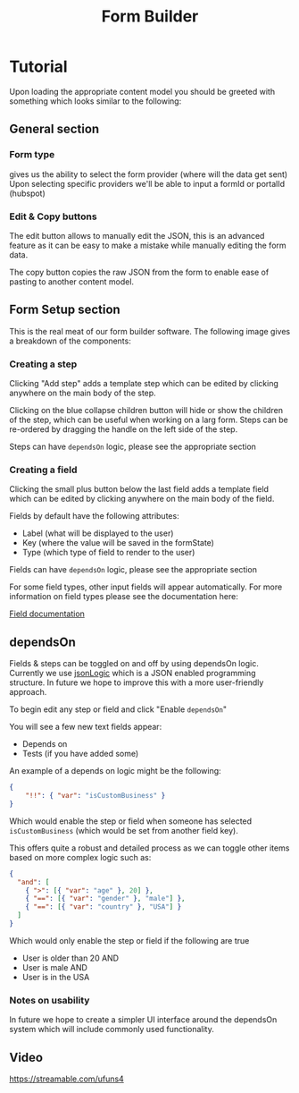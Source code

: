#+TITLE: Form Builder

* Tutorial

Upon loading the appropriate content model you should be greeted with something which looks similar to the following:

[[./images/overview.png]]

** General section
*** Form type
gives us the ability to select the form provider (where will the data get sent)
Upon selecting specific providers we'll be able to input a formId or portalId (hubspot)

*** Edit & Copy buttons
The edit button allows to manually edit the JSON, this is an advanced feature as it can be easy
to make a mistake while manually editing the form data.

The copy button copies the raw JSON from the form to enable ease of pasting to another content model.

** Form Setup section

This is the real meat of our form builder software.
The following image gives a breakdown of the components:

[[./images/overview_description.png]]


*** Creating a step
Clicking "Add step" adds a template step which can be edited by clicking anywhere on the main body of the step.

Clicking on the blue collapse children button will hide or show the children of the step, which can be useful when working on a larg form.
Steps can be re-ordered by dragging the handle on the left side of the step.

Steps can have ~dependsOn~ logic, please see the appropriate section

*** Creating a field
Clicking the small plus button below the last field adds a template field which can be edited by clicking anywhere on the main body of the field.

Fields by default have the following attributes:
 - Label (what will be displayed to the user)
 - Key (where the value will be saved in the formState)
 - Type (which type of field to render to the user)

Fields can have ~dependsOn~ logic, please see the appropriate section

For some field types, other input fields will appear automatically. For more information on field types please see the documentation here:

[[https://github.com/Impossible-Foods/impossiblefoods.com/blob/master/src/components/ModuleForm/DynamicForm/Fields/Fields.org][Field documentation]]

** dependsOn
Fields & steps can be toggled on and off by using dependsOn logic.
Currently we use [[http://jsonlogic.com/][jsonLogic]] which is a JSON enabled programming structure. In future we hope to improve this with a more user-friendly approach.

To begin edit any step or field and click "Enable ~dependsOn~"

You will see a few new text fields appear:

- Depends on
- Tests (if you have added some)

An example of a depends on logic might be the following:

#+BEGIN_SRC json
{
    "!!": { "var": "isCustomBusiness" }
}
#+END_SRC

Which would enable the step or field when someone has selected ~isCustomBusiness~ (which would be set from another field key).

This offers quite a robust and detailed process as we can toggle other items based on more complex logic such as:

#+BEGIN_SRC json
{
  "and": [
    { ">": [{ "var": "age" }, 20] },
    { "==": [{ "var": "gender" }, "male"] },
    { "==": [{ "var": "country" }, "USA"] }
  ]
}
#+END_SRC

Which would only enable the step or field if the following are true
- User is older than 20 AND
- User is male AND
- User is in the USA

*** Notes on usability

In future we hope to create a simpler UI interface around the dependsOn system which will include commonly used functionality.

** Video
[[https://streamable.com/ufuns4]]



